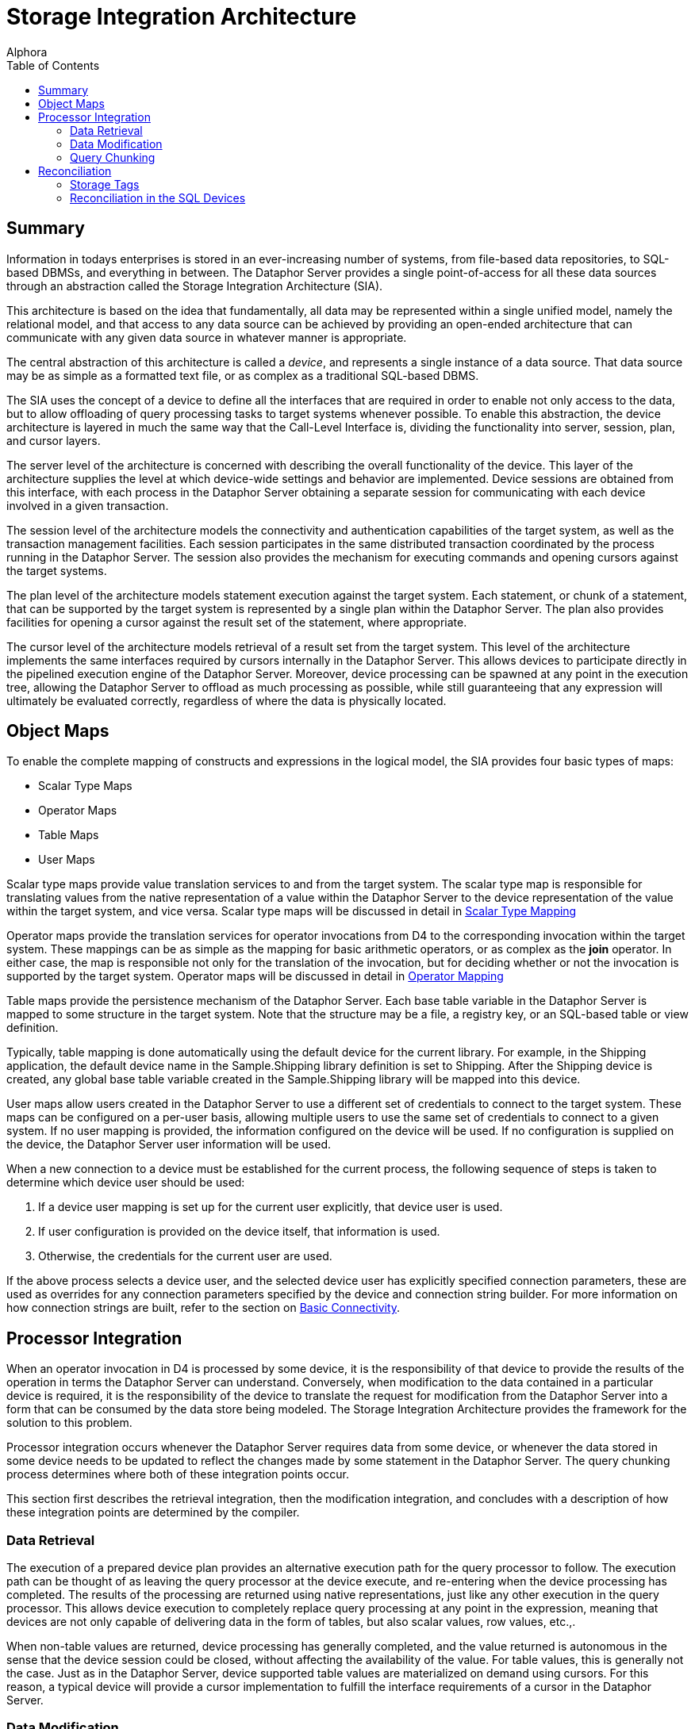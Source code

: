 = Storage Integration Architecture
:author: Alphora
:doctype: book
:toc:
:data-uri:
:lang: en
:encoding: iso-8859-1

[[DDGStorageIntegrationArchitecture]]
== Summary

Information in todays enterprises is stored in an ever-increasing number
of systems, from file-based data repositories, to SQL-based DBMSs, and
everything in between. The Dataphor Server provides a single
point-of-access for all these data sources through an abstraction called
the Storage Integration Architecture (SIA).

This architecture is based on the idea that fundamentally, all data may
be represented within a single unified model, namely the relational
model, and that access to any data source can be achieved by providing
an open-ended architecture that can communicate with any given data
source in whatever manner is appropriate.

The central abstraction of this architecture is called a __device__, and
represents a single instance of a data source. That data source may be
as simple as a formatted text file, or as complex as a traditional
SQL-based DBMS.

The SIA uses the concept of a device to define all the interfaces that
are required in order to enable not only access to the data, but to
allow offloading of query processing tasks to target systems whenever
possible. To enable this abstraction, the device architecture is layered
in much the same way that the Call-Level Interface is, dividing the
functionality into server, session, plan, and cursor layers.

The server level of the architecture is concerned with describing the
overall functionality of the device. This layer of the architecture
supplies the level at which device-wide settings and behavior are
implemented. Device sessions are obtained from this interface, with each
process in the Dataphor Server obtaining a separate session for
communicating with each device involved in a given transaction.

The session level of the architecture models the connectivity and
authentication capabilities of the target system, as well as the
transaction management facilities. Each session participates in the same
distributed transaction coordinated by the process running in the
Dataphor Server. The session also provides the mechanism for executing
commands and opening cursors against the target systems.

The plan level of the architecture models statement execution against
the target system. Each statement, or chunk of a statement, that can be
supported by the target system is represented by a single plan within
the Dataphor Server. The plan also provides facilities for opening a
cursor against the result set of the statement, where appropriate.

The cursor level of the architecture models retrieval of a result set
from the target system. This level of the architecture implements the
same interfaces required by cursors internally in the Dataphor Server.
This allows devices to participate directly in the pipelined execution
engine of the Dataphor Server. Moreover, device processing can be
spawned at any point in the execution tree, allowing the Dataphor Server
to offload as much processing as possible, while still guaranteeing that
any expression will ultimately be evaluated correctly, regardless of
where the data is physically located.

[[DDGStorageIntegrationArchitecture-ObjectMaps]]
== Object Maps

To enable the complete mapping of constructs and expressions in the
logical model, the SIA provides four basic types of maps:

* Scalar Type Maps
* Operator Maps
* Table Maps
* User Maps

Scalar type maps provide value translation services to and from the
target system. The scalar type map is responsible for translating values
from the native representation of a value within the Dataphor Server to
the device representation of the value within the target system, and
vice versa. Scalar type maps will be discussed in detail in
link:DDGScalarTypeMapping.html[Scalar Type Mapping]

Operator maps provide the translation services for operator invocations
from D4 to the corresponding invocation within the target system. These
mappings can be as simple as the mapping for basic arithmetic operators,
or as complex as the *join* operator. In either case, the map is
responsible not only for the translation of the invocation, but for
deciding whether or not the invocation is supported by the target
system. Operator maps will be discussed in detail in
link:DDGOperatorMapping.html[Operator Mapping]

Table maps provide the persistence mechanism of the Dataphor Server.
Each base table variable in the Dataphor Server is mapped to some
structure in the target system. Note that the structure may be a file, a
registry key, or an SQL-based table or view definition.

Typically, table mapping is done automatically using the default device
for the current library. For example, in the Shipping application, the
default device name in the Sample.Shipping library definition is set to
Shipping. After the Shipping device is created, any global base table
variable created in the Sample.Shipping library will be mapped into this
device.

User maps allow users created in the Dataphor Server to use a different
set of credentials to connect to the target system. These maps can be
configured on a per-user basis, allowing multiple users to use the same
set of credentials to connect to a given system. If no user mapping is
provided, the information configured on the device will be used. If no
configuration is supplied on the device, the Dataphor Server user
information will be used.

When a new connection to a device must be established for the current
process, the following sequence of steps is taken to determine which
device user should be used:

1.  If a device user mapping is set up for the current user explicitly,
that device user is used.
2.  If user configuration is provided on the device itself, that
information is used.
3.  Otherwise, the credentials for the current user are used.

If the above process selects a device user, and the selected device user
has explicitly specified connection parameters, these are used as
overrides for any connection parameters specified by the device and
connection string builder. For more information on how connection
strings are built, refer to the section on
link:DDGP2BasicConnectivity.html[Basic Connectivity].

[[DDGP2ProcessorIntegration]]
== Processor Integration

When an operator invocation in D4 is processed by some device, it is the
responsibility of that device to provide the results of the operation in
terms the Dataphor Server can understand. Conversely, when modification
to the data contained in a particular device is required, it is the
responsibility of the device to translate the request for modification
from the Dataphor Server into a form that can be consumed by the data
store being modeled. The Storage Integration Architecture provides the
framework for the solution to this problem.

Processor integration occurs whenever the Dataphor Server requires data
from some device, or whenever the data stored in some device needs to be
updated to reflect the changes made by some statement in the Dataphor
Server. The query chunking process determines where both of these
integration points occur.

This section first describes the retrieval integration, then the
modification integration, and concludes with a description of how these
integration points are determined by the compiler.

[[DDGP2DataRetrieval]]
=== Data Retrieval

The execution of a prepared device plan provides an alternative
execution path for the query processor to follow. The execution path can
be thought of as leaving the query processor at the device execute, and
re-entering when the device processing has completed. The results of the
processing are returned using native representations, just like any
other execution in the query processor. This allows device execution to
completely replace query processing at any point in the expression,
meaning that devices are not only capable of delivering data in the form
of tables, but also scalar values, row values, etc.,.

When non-table values are returned, device processing has generally
completed, and the value returned is autonomous in the sense that the
device session could be closed, without affecting the availability of
the value. For table values, this is generally not the case. Just as in
the Dataphor Server, device supported table values are materialized on
demand using cursors. For this reason, a typical device will provide a
cursor implementation to fulfill the interface requirements of a cursor
in the Dataphor Server.

[[DDGP2DataModification]]
=== Data Modification

In general, data modification can be supported by a given device at a
different level than retrieval. This allows the query updatability
capabilities of the Dataphor Server to be mapped onto devices which may
not support the same functionality, without compromising the retrieval
characteristics of the device.

There are three mechanisms by which a device may perform data
modifications:

* Modification Statements
+
Devices may be capable of executing complete insert, update, and delete
statements.
* Cursor Updates
+
Devices may provide updatability through cursors.
* Row Level Updates
+
Devices may provide updatability through row level commands.

The level at which data modifications are performed is determined by the
device implementation.

[[DDGP2QueryChunking3]]
=== Query Chunking

Query chunking is the process of determining exactly where a processor
integration point will occur during the processing of a specific query.

Basically, the process involves ensuring that a given branch of the
executable tree can be entirely handled by a given device, and then
requesting that the device prepare this portion of the expression. At
this point, the device will either provide a prepared plan ready for
execution in the device, or indicate that the requested operation cannot
be performed by the device.

The query chunking algorithm begins at the leaf nodes of the execution
tree. A leaf node is either a base table variable retrieval, or some
other node such as a literal value. For the base table variable
retrieval, the node is assigned to be processed on the device
responsible for storage of the base table variable. The device in
question is required to support this operation. For other types of leaf
nodes, no device is assigned, indicating the node is __device
associative__.

A device associative node is one for which the device can only be
determined in the context of some other operation. For example,
supporting an arbitrary scalar operation depends on which device, if
any, is requested to support the operation. At the level of the
operation itself, no device association is made, and only when the
operation is requested within the context of some other operation that
is associated with a given device can the device determination be made.

For example, given the following D4 statement:

....
select Invoice where ID = 5;
....

The ShowPlan system operator can be used to display the execution plan
chosen by the Dataphor Server:

....
select ShowPlan('select Invoice where ID = 5');
....

....
8438: RestrictNode
    Type:
        table
        {
            ID : InvoiceID,
            Location_ID : LocationID,
            User_ID : UserID,
            Date : Date,
            Status_ID : InvoiceStatusID
        }
        key { }
    Device: Shipping
    8483: BaseTableVarNode
        Type:
            table
            {
                ID : InvoiceID,
                Location_ID : LocationID,
                User_ID : UserID,
                Date : Date,
                Status_ID : InvoiceStatusID
            }
            key { ID }
        Device: Shipping
    8424: IntegerEqualNode
        Type: Boolean
        No device
        8423: ScalarReadAccessorNode
            Type: Integer
            No device
            8421: StackColumnReferenceNode
                Type: InvoiceID
                No device
                Column Name: ID Stack Index: 0
        8419: ValueNode
            Type: Integer
            No device
....

The ValueNode representing the literal integer value 5 is a device
associative node, because no device determination can be made by looking
at the node in isolation. Only when the entire equality expression ID =
5 is considered in the context of the *where* operator can the device
determination be made.

As the chunking process progresses, the devices are asked whether they
support the operations involved at a higher and higher level until
either the devices no longer support the operations involved, or the
operation spans multiple devices. In either of these cases, processing
is handled by the Dataphor Server.

In order to determine whether or not a given branch of the execution
tree is supported, the device is asked to prepare a device plan
corresponding to the root node of the branch. This prepare step invokes
the device compiler for translating the D4 instructions into equivalent
instructions in the device. If the device compilation step is
successful, the result is a prepared device plan ready for execution.
Otherwise, the chunking algorithm stops, and the query processor is
assigned to take over execution.

This algorithm naturally produces an expression tree which is optimized
to offload as much processing as possible to the devices involved. If
only a single device is involved and all the operations are supported by
that device, the entire tree is processed externally. Only when multiple
devices are involved, or some operation is requested which a device
cannot perform, does the Dataphor Server perform processing.

[[DDGDisplayingSQLTranslationOutput]]
==== Displaying SQL Translation Output

The D4ToSQL operator registered by the SQLDevice library can be used to
obtain the SQL for a statement that is completely supported by a given
device:

....
select D4ToSQL('select Invoice where ID = 5');
....

....
select
        "T1"."ID" as "ID",
        "T1"."Location_ID" as "Location_ID",
        "T1"."User_ID" as "User_ID",
        "T1"."Date" as "Date",
        "T1"."Status_ID" as "Status_ID"
    from "Sample__Shipping__Invoice" as "T1" (fastfirstrow)
    where ("T1"."ID" = @P1);
....

[[DDGSupportWarnings]]
==== Support Warnings

In order to help ensure that queries are being offloaded whenever
possible, the Dataphor Server will issue _unsupported_ warnings whenever
the chunking process results in an execution plan that only involves a
single device, but is not entirely supported on that device.

For example, consider the following operator definition and D4 query:

....
create operator UnsupportedOperator(const AID : Integer) : Integer
begin
    result := AID;
end;

select Invoice add { UnsupportedOperator(ID) TempID };
....

The invocation of UnsupportedOperator within the *add* clause causes the
compiler to issue a warning stating that the query was not supported
because the device does not contain an operator map for
UnsupportedOperator.

To disable this warning, use the IgnoreUnsupported modifier:

....
select Invoice
    add { UnsupportedOperator(ID) TempID }
        with { IgnoreUnsupported = "true" };
....

[[DDGStorageIntegrationArchitecture-Reconciliation]]
== Reconciliation

Each system represented by a device has its own schema to describe the
structures and data available within that system. The structure and
contents of this schema will vary considerably with each system. For
example, for a simple file-based device, the schema may consist of a
file list and structural descriptors within the files themselves.

Regardless of how the system structure is exposed, the device is
responsible for transforming that structural information into terms that
the Dataphor Server can understand. The device is also responsible for
translating structural changes in the schema of the Dataphor Server to
the target system.

This synchronization of catalog between the Dataphor Server and the
target systems involved is called __schema reconciliation__. Through
this process, catalog information can be imported from, exported to, or
reconciled with the catalog of each individual device.

Reconciliation is the process of synchronization of structure between
the Dataphor catalog and the device catalogs. The process can be
automatic, or user-initiated. Each device has two settings which
determine how and when reconciliation occurs, _reconciliation mode_ and
__reconciliation master__.

These settings can be specified as part of the device definition in the
*create device* statement, or they can be set using the *alter device*
statement. In addition, the reconciliation settings can be changed or
viewed by right-clicking on a device in the Dataphor Explorer in
Dataphoria.

The reconciliation mode can be either none, or any combination of
startup, command, and automatic.

The reconciliation modes have the following meaning.

* Startup indicates that the device should be reconciled when the
Dataphor Server starts, or when the device is initially created.
* Command indicates that Data Definition Language (DDL) commands
(create, alter, and drop statements) executed against the Dataphor
Server should be passed through to the device as well
* Automatic indicates that tables should be verified and updated
appropriately as they are encountered in Data Manipulation Language
(DML) statements (select, insert, update, and delete statements)
executed against the Dataphor Server.

In addition to these reconciliation modes, the reconciliation process
can be user-initiated with a call to the Reconcile operator. This
operator takes a single System.Name argument that is the name of the
device to be reconciled. The following example illustrates the use of
this operator:

....
Reconcile(Name("MyDevice"));
....

The reconciliation master can be server, device, or both. Server
indicates that the Dataphor Server is designated as the master copy of
the catalog. Device indicates that the device is considered the master
catalog, and both indicates that the catalogs should be reconciled from
both directions.

Reconciliation for a device proceeds as follows:

1.  If the reconciliation master setting is server or both, each table
in the DAE catalog is reconciled against the device. If a table does not
exist in the device, it is created; otherwise, it is updated to match
the table definition in the Dataphor Server.
2.  If the reconciliation master setting is device or both, each table
in the device catalog is reconciled against the Dataphor Server. If the
table does not exist in the Dataphor Server, it is created; otherwise,
it is updated to match the table definition in the device.

Beyond this basic process, each device may provide specific
reconciliation functionality.

Catalog reconciliation for a table proceeds as follows:

1.  If the Dataphor Server table is master, every column in the
definition of the table within the Dataphor Server must appear in the
definition of the table on the target system.
2.  If the device table is master, every column in the definition of the
table on the target system must appear in the definition of the table in
the Dataphor Server.

Tables imported into the Dataphor Server by this process will be named
using the name of the table in the target system, namespace qualified
with the name of the device. For example, if a device called Pubs is
reconciled against the pubs sample database that ships with Microsoft
SQL Server, the Dataphor Server will include a table called
Pubs.authors.

Data types for the columns of imported tables will be matched as closely
as possible to the system-provided types of the Dataphor Server. If a
data type cannot be reconciled, an appropriate error will be given.

[[DDGStorageIntegrationArchitecture-Reconciliation-StorageTags]]
=== Storage Tags

The following table lists the metadata tags that can be used to control
reconciliation and value translation in the SQL devices:

[cols=",",options="header",]
|=======================================================================
|Tag Name |Meaning
|Storage.Name |Indicates that the object on which it appears should be
identified by the value of the tag when referenced within the device.

|Storage.Schema |Indicates that the object on which it appears should be
qualified by the value of the tag when referenced within the device.

|Storage.Length |Indicates the storage length for translated domains.
This tag is only used for the string types (System.String and like
types) to indicate the length of the VARCHAR data type to be used.

|Storage.Precision |Indicates the storage precision for exact numeric
data in translated domains. This tag is only used for the System.Decimal
type to indicate the precision of the DECIMAL data type to be used.

|Storage.Scale |Indicates the storage scale for exact numeric data in
translated domains. This tag is only used for the System.Decimal type to
indicate the scale of the DECIMAL data type to be used.

|Storage.Deferred |Indicates that the values for the column or domain on
which it appears should be read entirely as overflow. If the value of
this tag is true, the system will not retrieve values from this column
when the table is selected, rather, the device will defer reading of the
value for this column until it is actually read by the client
application. At that point, a separate stream is used to read data for
the column.

|Storage.Enforced a|
Indicates that the constraint on which it appears is enforced by some
target system, and need not be enforced by the Dataphor Server. Setting
this tag to true for a given constraint effectively disables enforcement
of the constraint within the Dataphor Server.

Note: This tag has been replaced by DAE.Enforce, with opposite semantics
(i.e. a Storage.Enforced tag of true is equivalent to a DAE.Enforced tag
of false.

|Storage.IsClustered a|
Indicates that the index used to support the key or order on which it
appears should be built as the clustered index, or physical ordering,
for the table variable. The actual implementation of clustered indexes
varies depending on the target system.

Note: This tag has been replaced by DAE.IsClustered.

|Storage.IsSparse a|
Indicates that the key on which it appears is a sparse key. Sparse keys
enforce uniqueness only among the rows which have values specified for
all columns of the key. Dense keys allow only one row to have no values
for the columns of the key. Note that sparse keys cannot be used as an
addressability mechanism.

Note: This tag has been replaced by DAE.IsSparse

|Storage.ShouldReconcile |Indicates whether or not the column, table,
key, or order on which it appears should be reconciled with the target
system.
|=======================================================================

[[DDGStorageIntegrationArchitecture-Reconciliation-ReconciliationintheSQLDevices]]
=== Reconciliation in the SQL Devices

Each SQL device is responsible for describing the contents of its system
catalog to the Dataphor Server so that the reconciliation process can
take place.

The SQL devices use three different statements to describe the system
catalog: the tables expression, the indexes expression, and the foreign
keys expression. Each of these expressions returns a result set that
lists the structural content of the system catalog. For a complete
description of each of these expressions, refer to the SQLDevice library
reference.

The AvailableTables and AvailableReferences operators can be used to
retrieve the set of tables or references currently available from a
given SQL device. For example, the following program listing shows the
output from the Shipping device:

....
Name                                                   StorageName
------------------------------------------------------ --------------------------------------
Sample.Shipping.Sample__Shipping__BidItem              Sample__Shipping__BidItem
Sample.Shipping.Sample__Shipping__Contact              Sample__Shipping__Contact
Sample.Shipping.Sample__Shipping__ContactAddress       Sample__Shipping__ContactAddress
Sample.Shipping.Sample__Shipping__ContactAddressDuring Sample__Shipping__ContactAddressDuring
Sample.Shipping.Sample__Shipping__ContactNameDuring    Sample__Shipping__ContactNameDuring
Sample.Shipping.Sample__Shipping__ContactNotes         Sample__Shipping__ContactNotes
Sample.Shipping.Sample__Shipping__ContactPhone         Sample__Shipping__ContactPhone
Sample.Shipping.Sample__Shipping__ContactPhoneDuring   Sample__Shipping__ContactPhoneDuring
Sample.Shipping.Sample__Shipping__Customer             Sample__Shipping__Customer
Sample.Shipping.Sample__Shipping__CustomerPicture      Sample__Shipping__CustomerPicture
Sample.Shipping.Sample__Shipping__Generators           Sample__Shipping__Generators
Sample.Shipping.Sample__Shipping__Invoice              Sample__Shipping__Invoice
Sample.Shipping.Sample__Shipping__InvoiceItem          Sample__Shipping__InvoiceItem
Sample.Shipping.Sample__Shipping__InvoiceItemNumbers   Sample__Shipping__InvoiceItemNumbers
Sample.Shipping.Sample__Shipping__InvoiceStatus        Sample__Shipping__InvoiceStatus
Sample.Shipping.Sample__Shipping__ItemType             Sample__Shipping__ItemType
Sample.Shipping.Sample__Shipping__Location             Sample__Shipping__Location
Sample.Shipping.Sample__Shipping__LocationItem         Sample__Shipping__LocationItem
Sample.Shipping.Sample__Shipping__PhoneType            Sample__Shipping__PhoneType
Sample.Shipping.Sample__Shipping__PurchaseOrder        Sample__Shipping__PurchaseOrder
Sample.Shipping.Sample__Shipping__SaleOrder            Sample__Shipping__SaleOrder
Sample.Shipping.Sample__Shipping__State                Sample__Shipping__State
Sample.Shipping.Sample__Shipping__Vendor               Sample__Shipping__Vendor
Sample.Shipping.Sample__Shipping__VendorItemType       Sample__Shipping__VendorItemType
Sample.Shipping.Sample__Shipping__ZipCode              Sample__Shipping__ZipCode
....

In addition to these result sets, the Reconcile operator itself, if used
in a select statement, will return a list of the errors that occurred
during the reconciliation process, if any.
